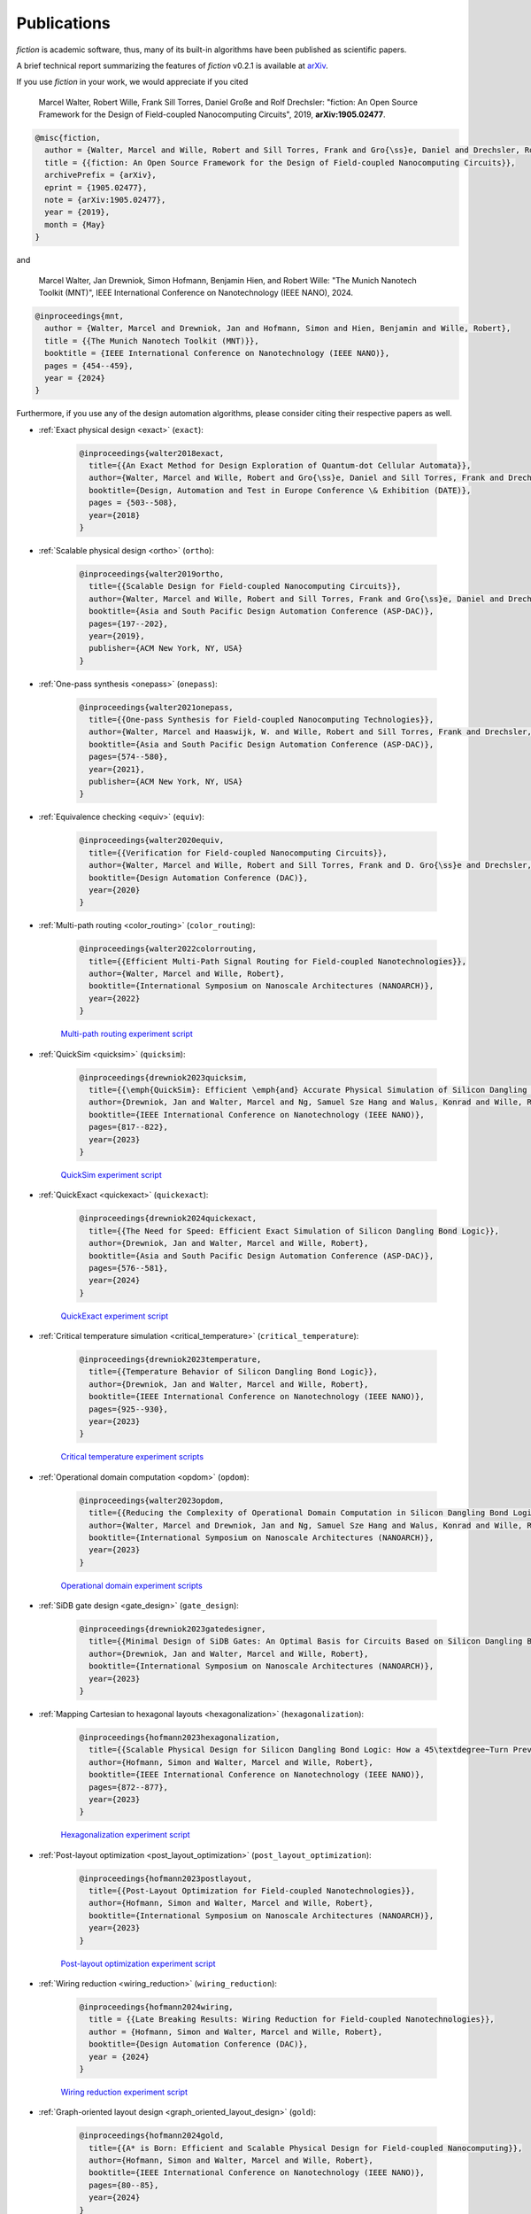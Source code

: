 .. _publications:

Publications
============

*fiction* is academic software, thus, many of its built-in algorithms have been published as scientific papers.

A brief technical report summarizing the features of *fiction* v0.2.1 is available at `arXiv <https://arxiv.org/abs/1905.02477>`_.

If you use *fiction* in your work, we would appreciate if you cited

    Marcel Walter, Robert Wille, Frank Sill Torres, Daniel Große and Rolf Drechsler: "fiction: An Open Source Framework
    for the Design of Field-coupled Nanocomputing Circuits", 2019, **arXiv:1905.02477**.

.. code-block:: tex

    @misc{fiction,
      author = {Walter, Marcel and Wille, Robert and Sill Torres, Frank and Gro{\ss}e, Daniel and Drechsler, Rolf},
      title = {{fiction: An Open Source Framework for the Design of Field-coupled Nanocomputing Circuits}},
      archivePrefix = {arXiv},
      eprint = {1905.02477},
      note = {arXiv:1905.02477},
      year = {2019},
      month = {May}
    }

and

    Marcel Walter, Jan Drewniok, Simon Hofmann, Benjamin Hien, and Robert Wille: "The Munich Nanotech Toolkit (MNT)",
    IEEE International Conference on Nanotechnology (IEEE NANO), 2024.

.. code-block:: tex

    @inproceedings{mnt,
      author = {Walter, Marcel and Drewniok, Jan and Hofmann, Simon and Hien, Benjamin and Wille, Robert},
      title = {{The Munich Nanotech Toolkit (MNT)}},
      booktitle = {IEEE International Conference on Nanotechnology (IEEE NANO)},
      pages = {454--459},
      year = {2024}
    }

Furthermore, if you use any of the design automation algorithms, please consider citing their respective papers as well.

* :ref:`Exact physical design <exact>` (``exact``):

    .. code-block:: tex

        @inproceedings{walter2018exact,
          title={{An Exact Method for Design Exploration of Quantum-dot Cellular Automata}},
          author={Walter, Marcel and Wille, Robert and Gro{\ss}e, Daniel and Sill Torres, Frank and Drechsler, Rolf},
          booktitle={Design, Automation and Test in Europe Conference \& Exhibition (DATE)},
          pages = {503--508},
          year={2018}
        }

* :ref:`Scalable physical design <ortho>` (``ortho``):

    .. code-block:: tex

        @inproceedings{walter2019ortho,
          title={{Scalable Design for Field-coupled Nanocomputing Circuits}},
          author={Walter, Marcel and Wille, Robert and Sill Torres, Frank and Gro{\ss}e, Daniel and Drechsler, Rolf},
          booktitle={Asia and South Pacific Design Automation Conference (ASP-DAC)},
          pages={197--202},
          year={2019},
          publisher={ACM New York, NY, USA}
        }

* :ref:`One-pass synthesis <onepass>` (``onepass``):

    .. code-block:: tex

        @inproceedings{walter2021onepass,
          title={{One-pass Synthesis for Field-coupled Nanocomputing Technologies}},
          author={Walter, Marcel and Haaswijk, W. and Wille, Robert and Sill Torres, Frank and Drechsler, Rolf},
          booktitle={Asia and South Pacific Design Automation Conference (ASP-DAC)},
          pages={574--580},
          year={2021},
          publisher={ACM New York, NY, USA}
        }

* :ref:`Equivalence checking <equiv>` (``equiv``):

    .. code-block:: tex

        @inproceedings{walter2020equiv,
          title={{Verification for Field-coupled Nanocomputing Circuits}},
          author={Walter, Marcel and Wille, Robert and Sill Torres, Frank and D. Gro{\ss}e and Drechsler, Rolf},
          booktitle={Design Automation Conference (DAC)},
          year={2020}
        }

* :ref:`Multi-path routing <color_routing>` (``color_routing``):

    .. code-block:: tex

        @inproceedings{walter2022colorrouting,
          title={{Efficient Multi-Path Signal Routing for Field-coupled Nanotechnologies}},
          author={Walter, Marcel and Wille, Robert},
          booktitle={International Symposium on Nanoscale Architectures (NANOARCH)},
          year={2022}
        }

    `Multi-path routing experiment script <https://github.com/cda-tum/fiction/tree/main/experiments/color_routing>`_

* :ref:`QuickSim <quicksim>` (``quicksim``):

    .. code-block:: tex

        @inproceedings{drewniok2023quicksim,
          title={{\emph{QuickSim}: Efficient \emph{and} Accurate Physical Simulation of Silicon Dangling Bond Logic}},
          author={Drewniok, Jan and Walter, Marcel and Ng, Samuel Sze Hang and Walus, Konrad and Wille, Robert},
          booktitle={IEEE International Conference on Nanotechnology (IEEE NANO)},
          pages={817--822},
          year={2023}
        }

    `QuickSim experiment script <https://github.com/cda-tum/fiction/tree/main/experiments/sidb_simulation/electrostatic_ground_state>`_

* :ref:`QuickExact <quickexact>` (``quickexact``):

    .. code-block:: tex

        @inproceedings{drewniok2024quickexact,
          title={{The Need for Speed: Efficient Exact Simulation of Silicon Dangling Bond Logic}},
          author={Drewniok, Jan and Walter, Marcel and Wille, Robert},
          booktitle={Asia and South Pacific Design Automation Conference (ASP-DAC)},
          pages={576--581},
          year={2024}
        }

    `QuickExact experiment script <https://github.com/cda-tum/fiction/tree/main/experiments/sidb_simulation/electrostatic_ground_state>`_

* :ref:`Critical temperature simulation <critical_temperature>` (``critical_temperature``):

    .. code-block:: tex

        @inproceedings{drewniok2023temperature,
          title={{Temperature Behavior of Silicon Dangling Bond Logic}},
          author={Drewniok, Jan and Walter, Marcel and Wille, Robert},
          booktitle={IEEE International Conference on Nanotechnology (IEEE NANO)},
          pages={925--930},
          year={2023}
        }

    `Critical temperature experiment scripts <https://github.com/cda-tum/fiction/tree/main/experiments/sidb_simulation/temperature>`_

* :ref:`Operational domain computation <opdom>` (``opdom``):

    .. code-block:: tex

        @inproceedings{walter2023opdom,
          title={{Reducing the Complexity of Operational Domain Computation in Silicon Dangling Bond Logic}},
          author={Walter, Marcel and Drewniok, Jan and Ng, Samuel Sze Hang and Walus, Konrad and Wille, Robert},
          booktitle={International Symposium on Nanoscale Architectures (NANOARCH)},
          year={2023}
        }

    `Operational domain experiment scripts <https://github.com/cda-tum/fiction/tree/main/experiments/operational_domain>`_

* :ref:`SiDB gate design <gate_design>` (``gate_design``):

    .. code-block:: tex

        @inproceedings{drewniok2023gatedesigner,
          title={{Minimal Design of SiDB Gates: An Optimal Basis for Circuits Based on Silicon Dangling Bonds.}},
          author={Drewniok, Jan and Walter, Marcel and Wille, Robert},
          booktitle={International Symposium on Nanoscale Architectures (NANOARCH)},
          year={2023}
        }

* :ref:`Mapping Cartesian to hexagonal layouts <hexagonalization>` (``hexagonalization``):

    .. code-block:: tex

        @inproceedings{hofmann2023hexagonalization,
          title={{Scalable Physical Design for Silicon Dangling Bond Logic: How a 45\textdegree~Turn Prevents the Reinvention of the Wheel}},
          author={Hofmann, Simon and Walter, Marcel and Wille, Robert},
          booktitle={IEEE International Conference on Nanotechnology (IEEE NANO)},
          pages={872--877},
          year={2023}
        }

    `Hexagonalization experiment script <https://github.com/cda-tum/fiction/tree/main/experiments/hexagonalization>`_

* :ref:`Post-layout optimization <post_layout_optimization>` (``post_layout_optimization``):

    .. code-block:: tex

        @inproceedings{hofmann2023postlayout,
          title={{Post-Layout Optimization for Field-coupled Nanotechnologies}},
          author={Hofmann, Simon and Walter, Marcel and Wille, Robert},
          booktitle={International Symposium on Nanoscale Architectures (NANOARCH)},
          year={2023}
        }

    `Post-layout optimization experiment script <https://github.com/cda-tum/fiction/tree/main/experiments/post_layout_optimization>`_

* :ref:`Wiring reduction <wiring_reduction>` (``wiring_reduction``):

    .. code-block:: tex

        @inproceedings{hofmann2024wiring,
          title = {{Late Breaking Results: Wiring Reduction for Field-coupled Nanotechnologies}},
          author = {Hofmann, Simon and Walter, Marcel and Wille, Robert},
          booktitle={Design Automation Conference (DAC)},
          year = {2024}
        }

    `Wiring reduction experiment script <https://github.com/cda-tum/fiction/tree/main/experiments/post_layout_optimization>`_

* :ref:`Graph-oriented layout design <graph_oriented_layout_design>` (``gold``):

    .. code-block:: tex

        @inproceedings{hofmann2024gold,
          title={{A* is Born: Efficient and Scalable Physical Design for Field-coupled Nanocomputing}},
          author={Hofmann, Simon and Walter, Marcel and Wille, Robert},
          booktitle={IEEE International Conference on Nanotechnology (IEEE NANO)},
          pages={80--85},
          year={2024}
        }

    `Graph-oriented layout design experiment script <https://github.com/cda-tum/fiction/tree/main/experiments/graph_oriented_layout_design>`_

* :ref:`SAT-based clock number assignment <determine_clocking>`:

    .. code-block:: tex

        @inproceedings{walter2024clocknumber,
          title={{Ending the Tyranny of the Clock: SAT-Based Clock Number Assignment for Field-coupled Nanotechnologies}},
          author={Walter, Marcel and Drewniok, Jan and Wille, Robert},
          booktitle={IEEE International Conference on Nanotechnology (IEEE NANO)},
          pages={68--73},
          year={2024}
        }

    `Clock number assignment experiment script <https://github.com/cda-tum/fiction/tree/main/experiments/clock_number_assignment>`_

* :ref:`On-the-fly Defect-Aware Design of Circuits <on_the_fly_design>`:

    .. code-block:: tex

        @inproceedings{drewniok2024ontheflydesign,
          title={{On-the-fly Defect-Aware Design of Circuits based on Silicon Dangling Bond Logic}},
          author={Drewniok, Jan and Walter, Marcel and Hang Ng, Samuel Sze and Walus, Konrad and Wille, Robert},
          booktitle={IEEE International Conference on Nanotechnology (IEEE NANO)},
          pages={30--35},
          year={2024}
        }

    `On-the-fly defect-aware design of circuits experiment script <https://github.com/cda-tum/fiction/tree/main/experiments/physical_design_with_on_the_fly_gate_design>`_

* :ref:`Unifying Figures of Merit for Silicon Dangling Bond Logic`:

    .. code-block:: tex

        @inproceedings{drewniok2024figuresofmerit,
          title={{Unifying Figures of Merit: A Versatile Cost Function for Silicon Dangling Bond Logic}},
          author={Drewniok, Jan and Walter, Marcel and Hang Ng, Samuel Sze and Walus, Konrad and Wille, Robert},
          booktitle={IEEE International Conference on Nanotechnology (IEEE NANO)},
          pages={91--96},
          year={2024}
        }

* :ref:`Alternative Silicon Orientations <alternative_hsi_lattices>`:

    .. code-block:: tex

        @inproceedings{ng2024latorientations,
          title={{Unlocking Flexible Silicon Dangling Bond Logic Designs on Alternative Silicon Orientations}},
          author={Ng, Samuel Sze Hang and Drewniok, Jan and Walter, Marcel and Retallick, Jacob and Wille, Robert and Walus, Konrad},
          booktitle={IEEE International Conference on Nanotechnology (IEEE NANO)},
          pages={57--92},
          year={2024}
        }

* :ref:`SiDB Bestagon library <bestagon>`:

    .. code-block:: tex

        @inproceedings{walter2022hexagons,
          title={{Hexagons are the Bestagons: Design Automation for Silicon Dangling Bond Logic}},
          author={Walter, Marcel and Ng, Samuel Sze Hang and Walus, Konrad and Wille, Robert},
          booktitle={Design Automation Conference (DAC)},
          pages = {739--744},
          year={2022}
        }

    `Bestagon experiment script <https://github.com/cda-tum/fiction/tree/main/experiments/bestagon>`_
